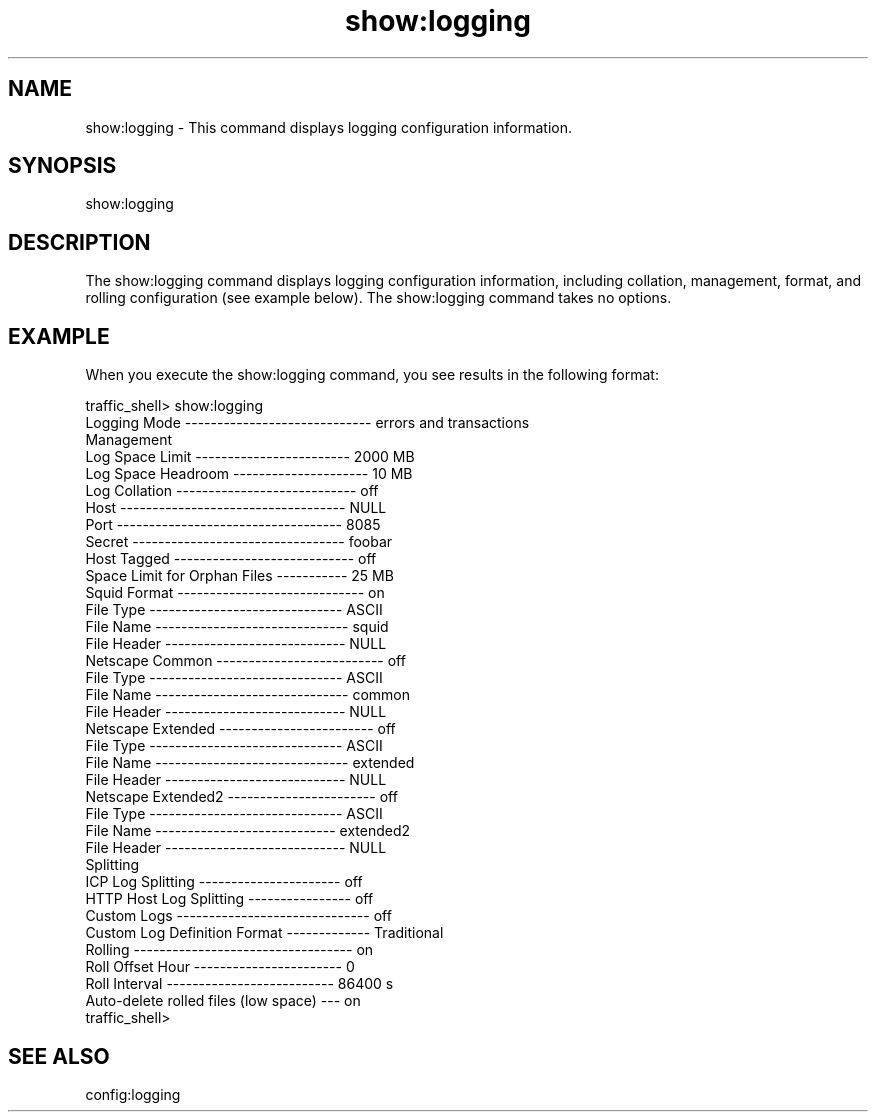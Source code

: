 .\"  Licensed to the Apache Software Foundation (ASF) under one .\"
.\"  or more contributor license agreements.  See the NOTICE file .\"
.\"  distributed with this work for additional information .\"
.\"  regarding copyright ownership.  The ASF licenses this file .\"
.\"  to you under the Apache License, Version 2.0 (the .\"
.\"  "License"); you may not use this file except in compliance .\"
.\"  with the License.  You may obtain a copy of the License at .\"
.\" .\"
.\"      http://www.apache.org/licenses/LICENSE-2.0 .\"
.\" .\"
.\"  Unless required by applicable law or agreed to in writing, software .\"
.\"  distributed under the License is distributed on an "AS IS" BASIS, .\"
.\"  WITHOUT WARRANTIES OR CONDITIONS OF ANY KIND, either express or implied. .\"
.\"  See the License for the specific language governing permissions and .\"
.\"  limitations under the License. .\"
.TH "show:logging"
.SH NAME
show:logging \- This command displays logging configuration information.
.SH SYNOPSIS
show:logging
.SH DESCRIPTION
The show:logging command displays logging configuration information, including 
collation, management, format, and rolling configuration (see example below). 
The show:logging command takes no options.
.SH EXAMPLE
.PP
When you execute the show:logging command, you see results in the following 
format:
.PP
.nf
traffic_shell> show:logging
Logging Mode ----------------------------- errors and transactions
Management
  Log Space Limit ------------------------ 2000 MB
  Log Space Headroom --------------------- 10 MB
Log Collation ---------------------------- off
  Host ----------------------------------- NULL
  Port ----------------------------------- 8085
  Secret --------------------------------- foobar
  Host Tagged ---------------------------- off
  Space Limit for Orphan Files ----------- 25 MB
Squid Format ----------------------------- on
  File Type ------------------------------ ASCII
  File Name ------------------------------ squid
  File Header ---------------------------- NULL
Netscape Common -------------------------- off
  File Type ------------------------------ ASCII
  File Name ------------------------------ common
  File Header ---------------------------- NULL
Netscape Extended ------------------------ off
  File Type ------------------------------ ASCII
  File Name ------------------------------ extended
  File Header ---------------------------- NULL
Netscape Extended2 ----------------------- off
  File Type ------------------------------ ASCII
  File Name   ---------------------------- extended2
  File Header ---------------------------- NULL
Splitting
  ICP Log Splitting ---------------------- off
  HTTP Host Log Splitting ---------------- off
Custom Logs ------------------------------ off
Custom Log Definition Format ------------- Traditional
Rolling ---------------------------------- on
  Roll Offset Hour ----------------------- 0
  Roll Interval -------------------------- 86400 s
  Auto-delete rolled files (low space) --- on
traffic_shell>
.SH "SEE ALSO"
config:logging
